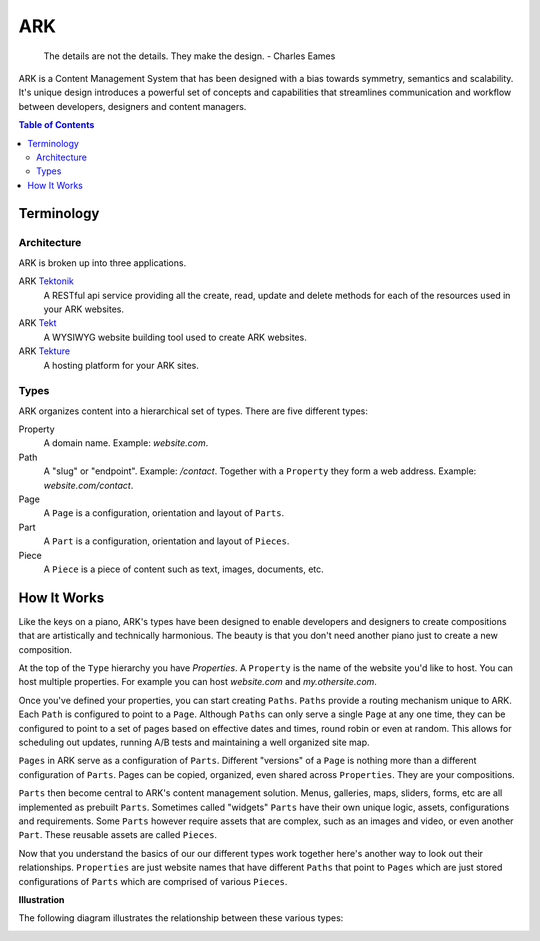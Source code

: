 ==================================================================
ARK
==================================================================

    The details are not the details. They make the design.
    - Charles Eames

ARK is a Content Management System that has been designed with a bias towards symmetry, semantics and scalability. It's unique design introduces a powerful set of concepts and capabilities that streamlines communication and workflow between developers, designers and content managers.

.. _TOP:
.. contents:: Table of Contents
   :depth: 2

.. _Tektonik: http://github.com/kvnlnt/tektonik
.. _Tekt: http://github.com/kvnlnt/tekt
.. _Tekture: http://github.com/kvnlnt/tekture


Terminology
-----------

Architecture
************
ARK is broken up into three applications.

ARK Tektonik_
   A RESTful api service providing all the create, read, update and delete methods for each of the resources used in your ARK websites.
ARK Tekt_
   A WYSIWYG website building tool used to create ARK websites.
ARK Tekture_
   A hosting platform for your ARK sites. 

Types
*****
ARK organizes content into a hierarchical set of types.  There are five different types:

Property
   A domain name. Example: *website.com*. 

Path
   A "slug" or "endpoint". Example: */contact*. Together with a ``Property`` they form a web address. Example: *website.com/contact*. 

Page
   A ``Page`` is a configuration, orientation and layout of ``Parts``. 

Part
  A ``Part`` is a configuration, orientation and layout of ``Pieces``. 

Piece
  A ``Piece`` is a piece of content such as text, images, documents, etc. 


How It Works
------------
Like the keys on a piano, ARK's types have been designed to enable developers and designers to create compositions that are artistically and technically harmonious. The beauty is that you don't need another piano just to create a new composition.

At the top of the ``Type`` hierarchy you have *Properties*. A ``Property`` is the name of the website you'd like to host. You can host multiple properties. For example you can host *website.com* and *my.othersite.com*. 

Once you've defined your properties, you can start creating ``Paths``. ``Paths`` provide a routing mechanism unique to ARK. Each ``Path`` is configured to point to a ``Page``. Although ``Paths`` can only serve a single ``Page`` at any one time, they can be configured to point to a set of pages based on effective dates and times, round robin or even at random. This allows for scheduling out updates, running A/B tests and maintaining a well organized site map.

``Pages`` in ARK serve as a configuration of ``Parts``. Different "versions" of a ``Page`` is nothing more than a different configuration of ``Parts``. Pages can be copied, organized, even shared across ``Properties``. They are your compositions. 

``Parts`` then become central to ARK's content management solution. Menus, galleries, maps, sliders, forms, etc are all implemented as prebuilt ``Parts``. Sometimes called "widgets" ``Parts`` have their own unique logic, assets, configurations and requirements. Some ``Parts`` however require assets that are complex, such as an images and video, or even another ``Part``. These reusable assets are called ``Pieces``. 

Now that you understand the basics of our our different types work together here's another way to look out their relationships. ``Properties`` are just website names that have different ``Paths`` that point to ``Pages`` which are just stored configurations of ``Parts`` which are comprised of various ``Pieces``. 


**Illustration**

The following diagram illustrates the relationship between these various types:

.. image:: ARK.png
   :scale: 75 %
   :alt: ARK.Types
   :align: right


